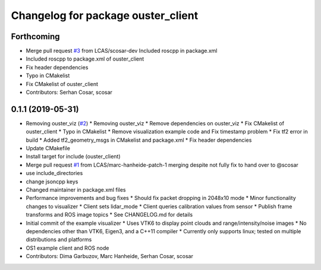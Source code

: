 ^^^^^^^^^^^^^^^^^^^^^^^^^^^^^^^^^^^
Changelog for package ouster_client
^^^^^^^^^^^^^^^^^^^^^^^^^^^^^^^^^^^

Forthcoming
-----------
* Merge pull request `#3 <https://github.com/LCAS/ouster_example/issues/3>`_ from LCAS/scosar-dev
  Included roscpp in package.xml
* Included roscpp to package.xml of ouster_client
* Fix header dependencies
* Typo in CMakelist
* Fix CMakelist of ouster_client
* Contributors: Serhan Cosar, scosar

0.1.1 (2019-05-31)
------------------
* Removing ouster_viz (`#2 <https://github.com/LCAS/ouster_example/issues/2>`_)
  * Removing ouster_viz
  * Remove dependencies on ouster_viz
  * Fix CMakelist of ouster_client
  * Typo in CMakelist
  * Remove visualization example code and Fix timestamp problem
  * Fix tf2 error in build
  * Added tf2_geometry_msgs in CMakelist and package.xml
  * Fix header dependencies
* Update CMakefile
* Install target for include (ouster_client)
* Merge pull request `#1 <https://github.com/LCAS/ouster_example/issues/1>`_ from LCAS/marc-hanheide-patch-1
  merging despite not fully fix to hand over to @scosar
* use include_directories
* change jsoncpp keys
* Changed maintainer in package.xml files
* Performance improvements and bug fixes
  * Should fix packet dropping in 2048x10 mode
  * Minor functionality changes to visualizer
  * Client sets lidar_mode
  * Client queries calibration values from sensor
  * Publish frame transforms and ROS image topics
  * See CHANGELOG.md for details
* Initial commit of the example visualizer
  * Uses VTK6 to display point clouds and range/intensity/noise images
  * No dependencies other than VTK6, Eigen3, and a C++11 compiler
  * Currently only supports linux; tested on multiple distributions and platforms
* OS1 example client and ROS node
* Contributors: Dima Garbuzov, Marc Hanheide, Serhan Cosar, scosar
